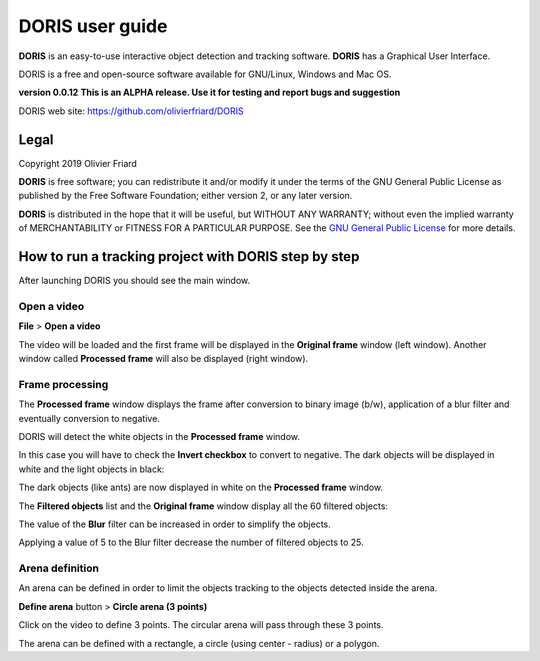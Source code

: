 ********************************************************************************************************************************************
DORIS user guide
********************************************************************************************************************************************




**DORIS** is an easy-to-use interactive object detection and tracking software.
**DORIS** has a Graphical User Interface.


DORIS is a free and open-source software available for GNU/Linux, Windows and Mac OS.


**version 0.0.12** **This is an ALPHA release. Use it for testing and report bugs and suggestion**


DORIS web site: `https://github.com/olivierfriard/DORIS <https://github.com/olivierfriard/DORIS>`_


Legal
============================================================================================================================================

Copyright 2019 Olivier Friard

**DORIS** is free software; you can redistribute it and/or modify
it under the terms of the GNU General Public License as published by
the Free Software Foundation; either version 2, or any later version.

**DORIS** is distributed in the hope that it will be useful,
but WITHOUT ANY WARRANTY; without even the implied warranty of
MERCHANTABILITY or FITNESS FOR A PARTICULAR PURPOSE.  See the
`GNU General Public License <http://www.gnu.org/copyleft/gpl.html>`_ for more details.



How to run a tracking project with DORIS step by step
============================================================================================================================================


After launching DORIS you should see the main window.


.. image:: images/main_window_empty.png
   :alt: DORIS main window
   :width: 100%


Open a video
--------------------------------------------------------------------------------------------------------------------------------------------

**File** > **Open a video**

The video will be loaded and the first frame will be displayed in the **Original frame** window (left window).
Another window called **Processed frame** will also be displayed (right window).


.. image:: images/video_loaded.png
   :alt: video loaded
   :width: 100%


Frame processing
--------------------------------------------------------------------------------------------------------------------------------------------


The **Processed frame** window displays the frame after conversion to binary image (b/w), application of a blur filter
and eventually conversion to negative.


DORIS will detect the white objects in the **Processed frame** window.

In this case you will have to check the **Invert checkbox** to convert to negative. The dark objects will be displayed in white
and the light objects in black:

.. image:: images/blur_invert.png
   :alt: Blur and Invert filters
   :width: 40%



.. image:: images/video_loaded_invert.png
   :alt: DORIS main window
   :width: 100%



The dark objects (like ants) are now displayed in white on the **Processed frame** window.

The **Filtered objects** list and the **Original frame** window display all the 60 filtered objects:

.. image:: images/filtered_objects60.png
   :alt: Filtered objects
   :width: 40%


The value of the **Blur** filter can be increased in order to simplify the objects.


.. image:: images/blur5_invert.png
   :alt: Blur and Invert filters
   :width: 40%

Applying a value of 5 to the Blur filter decrease the number of filtered objects to 25.


Arena definition
--------------------------------------------------------------------------------------------------------------------------------------------


An arena can be defined in order to limit the objects tracking to the objects detected inside the arena.

**Define arena** button > **Circle arena (3 points)**

Click on the video to define 3 points. The circular arena will pass through these 3 points.


.. image:: images/arena_definition.png
   :alt: Blur and Invert filters
   :width: 50%

The arena can be defined with a rectangle, a circle (using center - radius) or a polygon.







..
    Objects detection
    ========================================================================================================================

    The frames extracted from video or directly available from a directory must
    be treated before objects detection.
    The frames are converted in binary image (b/w) where the white objects will
    be detected.

    Two methods are available:

    Simple threshold
    ----------------------------

    The frame is converted in graycale (from 0 to 255) and a simple threshold is
    applied. All values below the threshold will converted to black and the
    others to white.


    Adaptive threshold
    -----------------------------


    Invert image
    --------------------------------

    Option for inverting the binary image when dark objects should be detected.

    Blur
    ----------------------------------


    Definition of arena
    ----------------------------------

    If an arena is defined only the objects inside this arena will be detected
    and tracked.
    The arena can be defined as a rectangle, a circle or a polygon.









